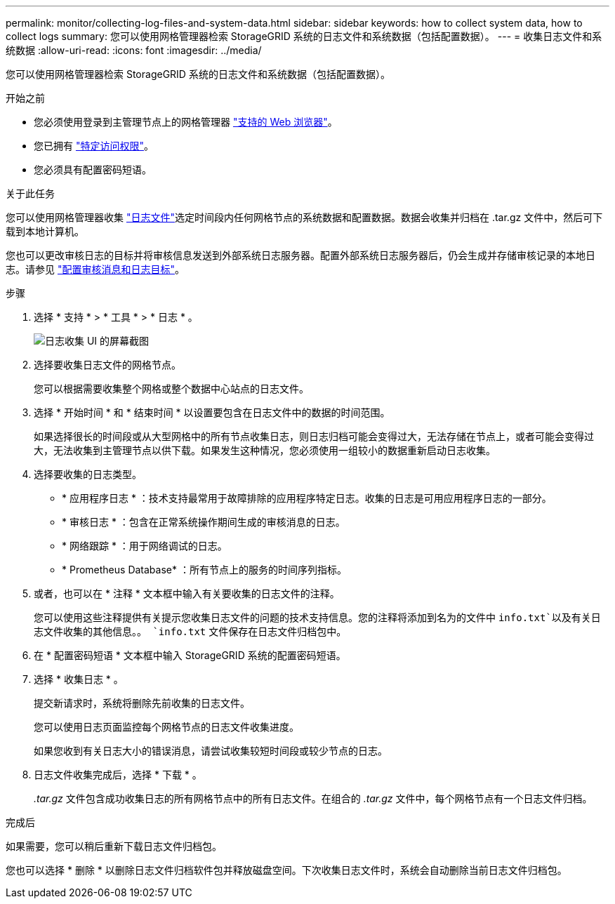 ---
permalink: monitor/collecting-log-files-and-system-data.html 
sidebar: sidebar 
keywords: how to collect system data, how to collect logs 
summary: 您可以使用网格管理器检索 StorageGRID 系统的日志文件和系统数据（包括配置数据）。 
---
= 收集日志文件和系统数据
:allow-uri-read: 
:icons: font
:imagesdir: ../media/


[role="lead"]
您可以使用网格管理器检索 StorageGRID 系统的日志文件和系统数据（包括配置数据）。

.开始之前
* 您必须使用登录到主管理节点上的网格管理器 link:../admin/web-browser-requirements.html["支持的 Web 浏览器"]。
* 您已拥有 link:../admin/admin-group-permissions.html["特定访问权限"]。
* 您必须具有配置密码短语。


.关于此任务
您可以使用网格管理器收集 link:logs-files-reference.html["日志文件"]选定时间段内任何网格节点的系统数据和配置数据。数据会收集并归档在 .tar.gz 文件中，然后可下载到本地计算机。

您也可以更改审核日志的目标并将审核信息发送到外部系统日志服务器。配置外部系统日志服务器后，仍会生成并存储审核记录的本地日志。请参见 link:../monitor/configure-audit-messages.html["配置审核消息和日志目标"]。

.步骤
. 选择 * 支持 * > * 工具 * > * 日志 * 。
+
image::../media/support_logs_select_nodes.png[日志收集 UI 的屏幕截图]

. 选择要收集日志文件的网格节点。
+
您可以根据需要收集整个网格或整个数据中心站点的日志文件。

. 选择 * 开始时间 * 和 * 结束时间 * 以设置要包含在日志文件中的数据的时间范围。
+
如果选择很长的时间段或从大型网格中的所有节点收集日志，则日志归档可能会变得过大，无法存储在节点上，或者可能会变得过大，无法收集到主管理节点以供下载。如果发生这种情况，您必须使用一组较小的数据重新启动日志收集。

. 选择要收集的日志类型。
+
** * 应用程序日志 * ：技术支持最常用于故障排除的应用程序特定日志。收集的日志是可用应用程序日志的一部分。
** * 审核日志 * ：包含在正常系统操作期间生成的审核消息的日志。
** * 网络跟踪 * ：用于网络调试的日志。
** * Prometheus Database* ：所有节点上的服务的时间序列指标。


. 或者，也可以在 * 注释 * 文本框中输入有关要收集的日志文件的注释。
+
您可以使用这些注释提供有关提示您收集日志文件的问题的技术支持信息。您的注释将添加到名为的文件中 `info.txt`以及有关日志文件收集的其他信息。。 `info.txt` 文件保存在日志文件归档包中。

. 在 * 配置密码短语 * 文本框中输入 StorageGRID 系统的配置密码短语。
. 选择 * 收集日志 * 。
+
提交新请求时，系统将删除先前收集的日志文件。

+
您可以使用日志页面监控每个网格节点的日志文件收集进度。

+
如果您收到有关日志大小的错误消息，请尝试收集较短时间段或较少节点的日志。

. 日志文件收集完成后，选择 * 下载 * 。
+
_.tar.gz_ 文件包含成功收集日志的所有网格节点中的所有日志文件。在组合的 _.tar.gz_ 文件中，每个网格节点有一个日志文件归档。



.完成后
如果需要，您可以稍后重新下载日志文件归档包。

您也可以选择 * 删除 * 以删除日志文件归档软件包并释放磁盘空间。下次收集日志文件时，系统会自动删除当前日志文件归档包。
